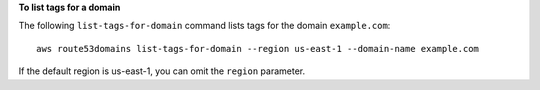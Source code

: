 **To list tags for a domain**

The following ``list-tags-for-domain`` command lists tags for the domain ``example.com``::

  aws route53domains list-tags-for-domain --region us-east-1 --domain-name example.com

If the default region is us-east-1, you can omit the ``region`` parameter.
